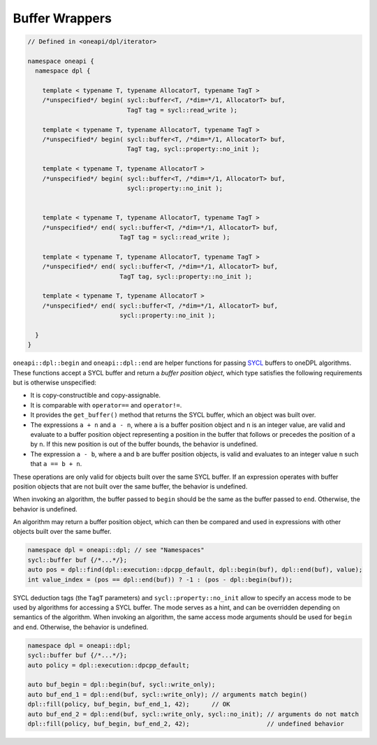.. SPDX-FileCopyrightText: 2019-2022 Intel Corporation
.. SPDX-FileCopyrightText: Contributors to the oneAPI Specification project.
..
.. SPDX-License-Identifier: CC-BY-4.0

Buffer Wrappers
---------------

.. code:: cpp

  // Defined in <oneapi/dpl/iterator>

  namespace oneapi {
    namespace dpl {

      template < typename T, typename AllocatorT, typename TagT >
      /*unspecified*/ begin( sycl::buffer<T, /*dim=*/1, AllocatorT> buf,
                             TagT tag = sycl::read_write );

      template < typename T, typename AllocatorT, typename TagT >
      /*unspecified*/ begin( sycl::buffer<T, /*dim=*/1, AllocatorT> buf,
                             TagT tag, sycl::property::no_init );

      template < typename T, typename AllocatorT >
      /*unspecified*/ begin( sycl::buffer<T, /*dim=*/1, AllocatorT> buf,
                             sycl::property::no_init );


      template < typename T, typename AllocatorT, typename TagT >
      /*unspecified*/ end( sycl::buffer<T, /*dim=*/1, AllocatorT> buf,
                           TagT tag = sycl::read_write );

      template < typename T, typename AllocatorT, typename TagT >
      /*unspecified*/ end( sycl::buffer<T, /*dim=*/1, AllocatorT> buf,
                           TagT tag, sycl::property::no_init );

      template < typename T, typename AllocatorT >
      /*unspecified*/ end( sycl::buffer<T, /*dim=*/1, AllocatorT> buf,
                           sycl::property::no_init );

    }
  }

``oneapi::dpl::begin`` and ``oneapi::dpl::end`` are helper functions
for passing `SYCL`_ buffers to oneDPL algorithms.
These functions accept a SYCL buffer and return a *buffer position object*,
which type satisfies the following requirements but is otherwise unspecified:

- It is copy-constructible and copy-assignable.
- It is comparable with ``operator==`` and ``operator!=``.
- It provides the ``get_buffer()`` method that returns the SYCL buffer, which an object was built over.
- The expressions ``a + n`` and ``a - n``, where ``a`` is a buffer position object and ``n``
  is an integer value, are valid and evaluate to a buffer position object representing
  a position in the buffer that follows or precedes the position of ``a`` by ``n``.
  If this new position is out of the buffer bounds, the behavior is undefined.
- The expression ``a - b``, where ``a`` and ``b`` are buffer position objects,
  is valid and evaluates to an integer value ``n`` such that ``a == b + n``.

These operations are only valid for objects built over the same SYCL buffer.
If an expression operates with buffer position objects that are not built
over the same buffer, the behavior is undefined.

When invoking an algorithm, the buffer passed to ``begin`` should be the same
as the buffer passed to ``end``. Otherwise, the behavior is undefined.

An algorithm may return a buffer position object, which can then be compared and used
in expressions with other objects built over the same buffer.

.. code:: cpp

   namespace dpl = oneapi::dpl; // see "Namespaces"
   sycl::buffer buf {/*...*/};
   auto pos = dpl::find(dpl::execution::dpcpp_default, dpl::begin(buf), dpl::end(buf), value);
   int value_index = (pos == dpl::end(buf)) ? -1 : (pos - dpl::begin(buf));

SYCL deduction tags (the ``TagT`` parameters) and ``sycl::property::no_init`` 
allow to specify an access mode to be used by algorithms for accessing a SYCL buffer.
The mode serves as a hint, and can be overridden depending on semantics of the algorithm.
When invoking an algorithm, the same access mode arguments should be used
for ``begin`` and ``end``. Otherwise, the behavior is undefined.

.. code:: cpp

   namespace dpl = oneapi::dpl;
   sycl::buffer buf {/*...*/};
   auto policy = dpl::execution::dpcpp_default;

   auto buf_begin = dpl::begin(buf, sycl::write_only);
   auto buf_end_1 = dpl::end(buf, sycl::write_only); // arguments match begin()
   dpl::fill(policy, buf_begin, buf_end_1, 42);      // OK
   auto buf_end_2 = dpl::end(buf, sycl::write_only, sycl::no_init); // arguments do not match
   dpl::fill(policy, buf_begin, buf_end_2, 42);                     // undefined behavior

.. _`SYCL`: https://registry.khronos.org/SYCL/specs/sycl-2020/html/sycl-2020.html
